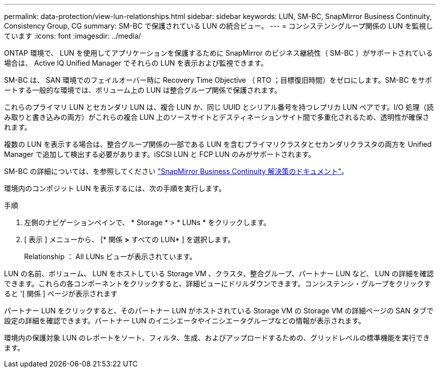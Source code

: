 ---
permalink: data-protection/view-lun-relationships.html 
sidebar: sidebar 
keywords: LUN, SM-BC, SnapMirror Business Continuity, Consistency Group, CG 
summary: SM-BC で保護されている LUN の統合ビュー。 
---
= コンシステンシグループ関係の LUN を監視しています
:icons: font
:imagesdir: ../media/


[role="lead"]
ONTAP 環境で、 LUN を使用してアプリケーションを保護するために SnapMirror のビジネス継続性（ SM-BC ）がサポートされている場合は、 Active IQ Unified Manager でそれらの LUN を表示および監視できます。

SM-BC は、 SAN 環境でのフェイルオーバー時に Recovery Time Objective （ RTO ；目標復旧時間）をゼロにします。SM-BC をサポートする一般的な環境では、ボリューム上の LUN は整合グループ関係で保護されます。

これらのプライマリ LUN とセカンダリ LUN は、複合 LUN か、同じ UUID とシリアル番号を持つレプリカ LUN ペアです。I/O 処理（読み取りと書き込みの両方）がこれらの複合 LUN 上のソースサイトとデスティネーションサイト間で多重化されるため、透明性が確保されます。

複数の LUN を表示する場合は、整合グループ関係の一部である LUN を含むプライマリクラスタとセカンダリクラスタの両方を Unified Manager で追加して検出する必要があります。iSCSI LUN と FCP LUN のみがサポートされます。

SM-BC の詳細については、を参照してください link:https://docs.netapp.com/us-en/ontap/smbc/smbc_intro_overview.html["SnapMirror Business Continuity 解決策のドキュメント"]。

環境内のコンポジット LUN を表示するには、次の手順を実行します。

.手順
. 左側のナビゲーションペインで、 * Storage * > * LUNs * をクリックします。
. [ 表示 ] メニューから、 [* 関係 *>* すべての LUN* ] を選択します。
+
Relationship ： All LUNs ビューが表示されています。



LUN の名前、ボリューム、 LUN をホストしている Storage VM 、クラスタ、整合グループ、パートナー LUN など、 LUN の詳細を確認できます。これらの各コンポーネントをクリックすると、詳細ビューにドリルダウンできます。コンシステンシ・グループをクリックすると '[ 関係 ] ページが表示されます

パートナー LUN をクリックすると、そのパートナー LUN がホストされている Storage VM の Storage VM の詳細ページの SAN タブで設定の詳細を確認できます。パートナー LUN のイニシエータやイニシエータグループなどの情報が表示されます。

環境内の保護対象 LUN のレポートをソート、フィルタ、生成、およびアップロードするための、グリッドレベルの標準機能を実行できます。
